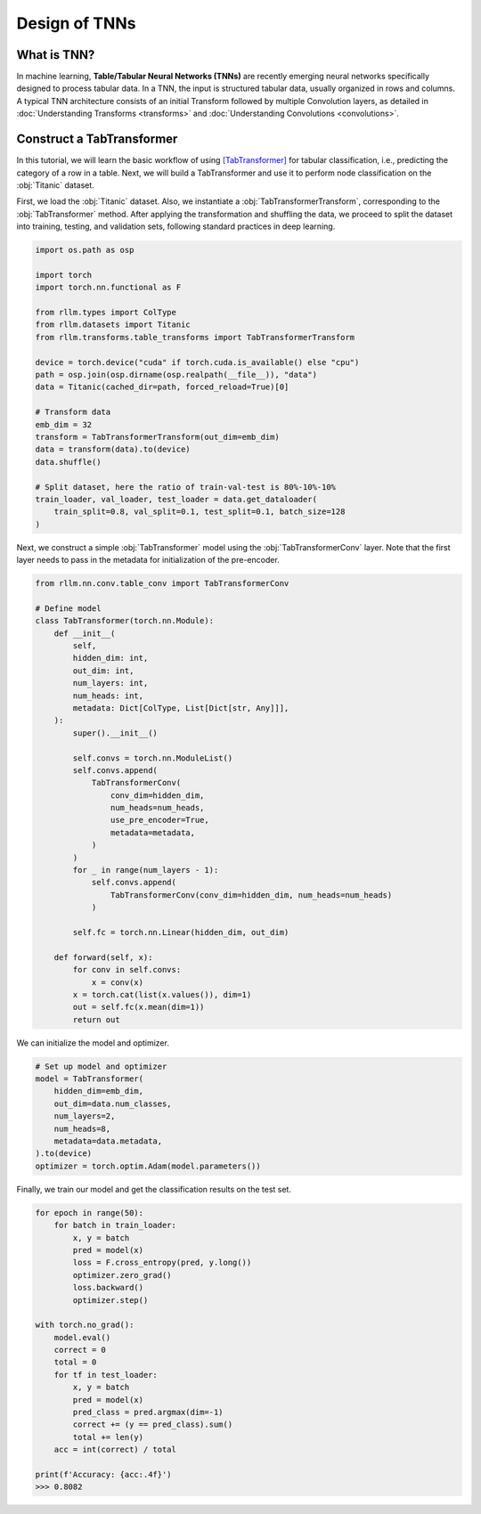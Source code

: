 Design of TNNs
===============
What is TNN?
----------------
In machine learning, **Table/Tabular Neural Networks (TNNs)** are recently emerging neural networks specifically designed to process tabular data. In a TNN, the input is structured tabular data, usually organized in rows and columns. A typical TNN architecture consists of an initial Transform followed by multiple Convolution layers, as detailed in :doc:`Understanding Transforms <transforms>` and :doc:`Understanding Convolutions <convolutions>`.


Construct a TabTransformer
----------------
In this tutorial, we will learn the basic workflow of using `[TabTransformer] <https://arxiv.org/abs/2012.06678>`__ for tabular classification, i.e., predicting the category of a row in a table. Next, we will build a TabTransformer and use it to perform node classification on the :obj:`Titanic` dataset.

First, we load the :obj:`Titanic` dataset. Also, we instantiate a :obj:`TabTransformerTransform`, corresponding to the :obj:`TabTransformer` method. After applying the transformation and shuffling the data, we proceed to split the dataset into training, testing, and validation sets, following standard practices in deep learning.

.. code-block:: python

    import os.path as osp

    import torch
    import torch.nn.functional as F

    from rllm.types import ColType
    from rllm.datasets import Titanic
    from rllm.transforms.table_transforms import TabTransformerTransform

    device = torch.device("cuda" if torch.cuda.is_available() else "cpu")
    path = osp.join(osp.dirname(osp.realpath(__file__)), "data")
    data = Titanic(cached_dir=path, forced_reload=True)[0]

    # Transform data
    emb_dim = 32
    transform = TabTransformerTransform(out_dim=emb_dim)
    data = transform(data).to(device)
    data.shuffle()

    # Split dataset, here the ratio of train-val-test is 80%-10%-10%
    train_loader, val_loader, test_loader = data.get_dataloader(
        train_split=0.8, val_split=0.1, test_split=0.1, batch_size=128
    )

Next, we construct a simple :obj:`TabTransformer` model using the :obj:`TabTransformerConv` layer. Note that the first layer needs to pass in the metadata for initialization of the pre-encoder.

.. code-block:: python
    
    from rllm.nn.conv.table_conv import TabTransformerConv
    
    # Define model
    class TabTransformer(torch.nn.Module):
        def __init__(
            self,
            hidden_dim: int,
            out_dim: int,
            num_layers: int,
            num_heads: int,
            metadata: Dict[ColType, List[Dict[str, Any]]],
        ):
            super().__init__()

            self.convs = torch.nn.ModuleList()
            self.convs.append(
                TabTransformerConv(
                    conv_dim=hidden_dim,
                    num_heads=num_heads,
                    use_pre_encoder=True,
                    metadata=metadata,
                )
            )
            for _ in range(num_layers - 1):
                self.convs.append(
                    TabTransformerConv(conv_dim=hidden_dim, num_heads=num_heads)
                )

            self.fc = torch.nn.Linear(hidden_dim, out_dim)

        def forward(self, x):
            for conv in self.convs:
                x = conv(x)
            x = torch.cat(list(x.values()), dim=1)
            out = self.fc(x.mean(dim=1))
            return out

We can initialize the model and optimizer.

.. code-block:: python
          
    # Set up model and optimizer
    model = TabTransformer(
        hidden_dim=emb_dim,
        out_dim=data.num_classes,
        num_layers=2,
        num_heads=8,
        metadata=data.metadata,
    ).to(device)
    optimizer = torch.optim.Adam(model.parameters())


Finally, we train our model and get the classification results on the test set.

.. code-block:: python
    
    for epoch in range(50):
        for batch in train_loader:
            x, y = batch
            pred = model(x)
            loss = F.cross_entropy(pred, y.long())
            optimizer.zero_grad()
            loss.backward()
            optimizer.step()
    
    with torch.no_grad():
        model.eval()
        correct = 0
        total = 0
        for tf in test_loader:
            x, y = batch
            pred = model(x)
            pred_class = pred.argmax(dim=-1)
            correct += (y == pred_class).sum()
            total += len(y)
        acc = int(correct) / total
        
    print(f'Accuracy: {acc:.4f}')
    >>> 0.8082
